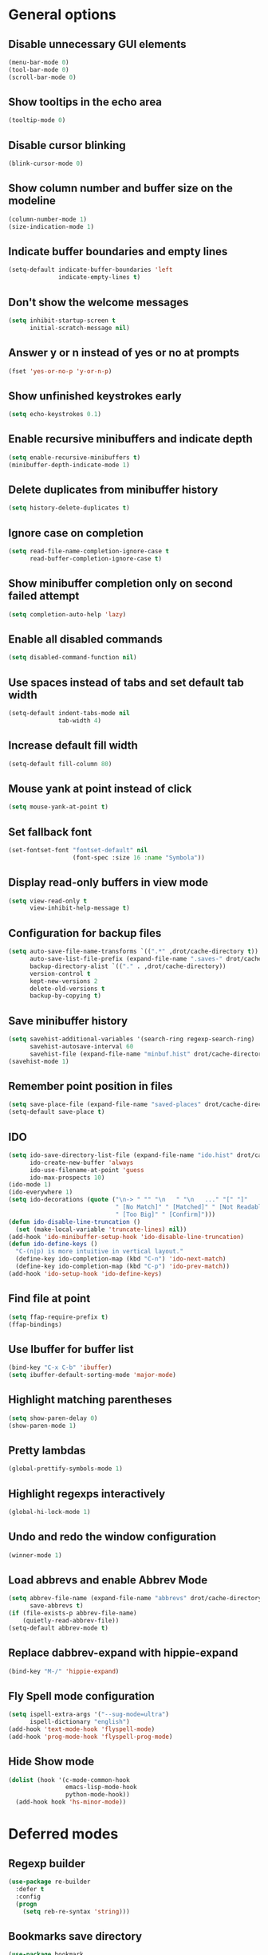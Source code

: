 * General options

** Disable unnecessary GUI elements
#+begin_src emacs-lisp
  (menu-bar-mode 0)
  (tool-bar-mode 0)
  (scroll-bar-mode 0)
#+end_src

** Show tooltips in the echo area
#+begin_src emacs-lisp
  (tooltip-mode 0)
#+end_src

** Disable cursor blinking
#+begin_src emacs-lisp
  (blink-cursor-mode 0)
#+end_src

** Show column number and buffer size on the modeline
#+begin_src emacs-lisp
  (column-number-mode 1)
  (size-indication-mode 1)
#+end_src

** Indicate buffer boundaries and empty lines
#+begin_src emacs-lisp
  (setq-default indicate-buffer-boundaries 'left
                indicate-empty-lines t)
#+end_src

** Don't show the welcome messages
#+begin_src emacs-lisp
  (setq inhibit-startup-screen t
        initial-scratch-message nil)
#+end_src

** Answer y or n instead of yes or no at prompts
#+begin_src emacs-lisp
  (fset 'yes-or-no-p 'y-or-n-p)
#+end_src

** Show unfinished keystrokes early
#+begin_src emacs-lisp
  (setq echo-keystrokes 0.1)
#+end_src

** Enable recursive minibuffers and indicate depth
#+begin_src emacs-lisp
  (setq enable-recursive-minibuffers t)
  (minibuffer-depth-indicate-mode 1)
#+end_src

** Delete duplicates from minibuffer history
#+begin_src emacs-lisp
  (setq history-delete-duplicates t)
#+end_src

** Ignore case on completion
#+begin_src emacs-lisp
  (setq read-file-name-completion-ignore-case t
        read-buffer-completion-ignore-case t)
#+end_src

** Show minibuffer completion only on second failed attempt
#+begin_src emacs-lisp
  (setq completion-auto-help 'lazy)
#+end_src

** Enable all disabled commands
#+begin_src emacs-lisp
  (setq disabled-command-function nil)
#+end_src

** Use spaces instead of tabs and set default tab width
#+begin_src emacs-lisp
  (setq-default indent-tabs-mode nil
                tab-width 4)
#+end_src

** Increase default fill width
#+begin_src emacs-lisp
  (setq-default fill-column 80)
#+end_src

** Mouse yank at point instead of click
#+begin_src emacs-lisp
  (setq mouse-yank-at-point t)
#+end_src

** Set fallback font
#+begin_src emacs-lisp
  (set-fontset-font "fontset-default" nil
                    (font-spec :size 16 :name "Symbola"))
#+end_src

** Display read-only buffers in view mode
#+begin_src emacs-lisp
  (setq view-read-only t
        view-inhibit-help-message t)
#+end_src

** Configuration for backup files
#+begin_src emacs-lisp
  (setq auto-save-file-name-transforms `((".*" ,drot/cache-directory t))
        auto-save-list-file-prefix (expand-file-name ".saves-" drot/cache-directory)
        backup-directory-alist `(("." . ,drot/cache-directory))
        version-control t
        kept-new-versions 2
        delete-old-versions t
        backup-by-copying t)
#+end_src

** Save minibuffer history
#+begin_src emacs-lisp
  (setq savehist-additional-variables '(search-ring regexp-search-ring)
        savehist-autosave-interval 60
        savehist-file (expand-file-name "minbuf.hist" drot/cache-directory))
  (savehist-mode 1)
#+end_src

** Remember point position in files
#+begin_src emacs-lisp
  (setq save-place-file (expand-file-name "saved-places" drot/cache-directory))
  (setq-default save-place t)
#+end_src

** IDO
#+begin_src emacs-lisp
  (setq ido-save-directory-list-file (expand-file-name "ido.hist" drot/cache-directory)
        ido-create-new-buffer 'always
        ido-use-filename-at-point 'guess
        ido-max-prospects 10)
  (ido-mode 1)
  (ido-everywhere 1)
  (setq ido-decorations (quote ("\n-> " "" "\n   " "\n   ..." "[" "]"
                                " [No Match]" " [Matched]" " [Not Readable]"
                                " [Too Big]" " [Confirm]")))
  (defun ido-disable-line-truncation ()
    (set (make-local-variable 'truncate-lines) nil))
  (add-hook 'ido-minibuffer-setup-hook 'ido-disable-line-truncation)
  (defun ido-define-keys ()
    "C-(n|p) is more intuitive in vertical layout."
    (define-key ido-completion-map (kbd "C-n") 'ido-next-match)
    (define-key ido-completion-map (kbd "C-p") 'ido-prev-match))
  (add-hook 'ido-setup-hook 'ido-define-keys)
#+end_src

** Find file at point
#+begin_src emacs-lisp
  (setq ffap-require-prefix t)
  (ffap-bindings)
#+end_src

** Use Ibuffer for buffer list
#+begin_src emacs-lisp
  (bind-key "C-x C-b" 'ibuffer)
  (setq ibuffer-default-sorting-mode 'major-mode)
#+end_src

** Highlight matching parentheses
#+begin_src emacs-lisp
  (setq show-paren-delay 0)
  (show-paren-mode 1)
#+end_src

** Pretty lambdas
#+begin_src emacs-lisp
  (global-prettify-symbols-mode 1)
#+end_src

** Highlight regexps interactively
#+begin_src emacs-lisp
  (global-hi-lock-mode 1)
#+end_src

** Undo and redo the window configuration
#+begin_src emacs-lisp
  (winner-mode 1)
#+end_src

** Load abbrevs and enable Abbrev Mode
#+begin_src emacs-lisp
  (setq abbrev-file-name (expand-file-name "abbrevs" drot/cache-directory)
        save-abbrevs t)
  (if (file-exists-p abbrev-file-name)
      (quietly-read-abbrev-file))
  (setq-default abbrev-mode t)
#+end_src

** Replace dabbrev-expand with hippie-expand
#+begin_src emacs-lisp
  (bind-key "M-/" 'hippie-expand)
#+end_src

** Fly Spell mode configuration
#+begin_src emacs-lisp
  (setq ispell-extra-args '("--sug-mode=ultra")
        ispell-dictionary "english")
  (add-hook 'text-mode-hook 'flyspell-mode)
  (add-hook 'prog-mode-hook 'flyspell-prog-mode)
#+end_src

** Hide Show mode
#+begin_src emacs-lisp
  (dolist (hook '(c-mode-common-hook
                  emacs-lisp-mode-hook
                  python-mode-hook))
    (add-hook hook 'hs-minor-mode))
#+end_src

* Deferred modes

** Regexp builder
#+begin_src emacs-lisp
  (use-package re-builder
    :defer t
    :config
    (progn
      (setq reb-re-syntax 'string)))
#+end_src

** Bookmarks save directory
#+begin_src emacs-lisp
  (use-package bookmark
    :defer t
    :config
    (progn
      (setq bookmark-default-file (expand-file-name "bookmarks" drot/cache-directory)
            bookmark-save-flag 1)))
#+end_src

** Eshell save directory
#+begin_src emacs-lisp
  (use-package eshell
    :defer t
    :config
    (progn
      (setq eshell-directory-name (expand-file-name "eshell" drot/cache-directory))))
#+end_src

** Shell mode configuration
#+begin_src emacs-lisp
  (use-package shell
    :defer t
    :config
    (progn
      (add-hook 'shell-mode-hook 'ansi-color-for-comint-mode-on)
      (add-hook 'shell-mode-hook 'compilation-shell-minor-mode)))
#+end_src

** Disable YASnippet in term mode
#+begin_src emacs-lisp
  (use-package term
    :defer t
    :config
    (progn
      (add-hook 'term-mode-hook (lambda ()
                                  (yas-minor-mode 0)))))
#+end_src

** Use Unified diff format
#+begin_src emacs-lisp
  (use-package diff
    :defer t
    :config
    (progn
      (setq diff-switches "-u")))
#+end_src

** Ediff window split
#+begin_src emacs-lisp
  (use-package ediff
    :defer t
    :config
    (progn
      (setq ediff-split-window-function 'split-window-horizontally
            ediff-window-setup-function 'ediff-setup-windows-plain)))
#+end_src

** Compilation configuration
#+begin_src emacs-lisp
  (use-package compile
    :defer t
    :config
    (progn
      (setq compilation-scroll-output 'first-error
            compilation-ask-about-save nil)))
#+end_src

** CC mode configuration
#+begin_src emacs-lisp
  (use-package cc-mode
    :defer t
    :config
    (progn
      (defun drot/c-mode-hook ()
        "C mode setup"
        (unless (or (file-exists-p "makefile")
                    (file-exists-p "Makefile"))
          (set (make-local-variable 'compile-command)
               (concat "gcc " (buffer-file-name) " -o "))))

      (defun drot/c++-mode-hook ()
        "C++ mode setup"
        (unless (or (file-exists-p "makefile")
                    (file-exists-p "Makefile"))
          (set (make-local-variable 'compile-command)
               (concat "g++ " (buffer-file-name) " -o "))))

      (add-hook 'c-mode-hook 'drot/c-mode-hook)
      (add-hook 'c++-mode-hook 'drot/c++-mode-hook)
      (add-hook 'c-mode-common-hook 'auto-fill-mode)

      (setq c-basic-offset 4
            c-default-style '((java-mode . "java")
                              (awk-mode . "awk")
                              (other . "stroustrup")))))
#+end_src

** TRAMP configuration
#+begin_src emacs-lisp
  (use-package tramp
    :defer t
    :config
    (progn
      (setq tramp-default-method "ssh"
            tramp-backup-directory-alist backup-directory-alist
            tramp-auto-save-directory drot/cache-directory)))
#+end_src

** Prevent GnuTLS warnings
#+begin_src emacs-lisp
  (use-package gnutls
    :defer t
    :config
    (progn
      (setq gnutls-min-prime-bits 1024)))
#+end_src

** Calendar configuration
#+begin_src emacs-lisp
  (use-package calendar
    :defer t
    :config
    (progn
      (setq calendar-mark-holidays-flag t
            holiday-general-holidays nil
            holiday-bahai-holidays nil
            holiday-oriental-holidays nil
            holiday-solar-holidays nil
            holiday-islamic-holidays nil
            holiday-hebrew-holidays nil
            calendar-date-style 'european
            calendar-latitude 43.20
            calendar-longitude 17.48
            calendar-location-name "Mostar, Bosnia and Herzegovina")))
#+end_src

** Doc View mode configuration
#+begin_src emacs-lisp
  (use-package doc-view
    :defer t
    :config
    (progn
      (setq doc-view-resolution 300
            doc-view-continuous t)))
#+end_src

** Open URLs in Conkeror
#+begin_src emacs-lisp
  (use-package browse-url
    :defer t
    :config
    (progn
      (setq browse-url-browser-function 'browse-url-generic
            browse-url-generic-program "conkeror")))
#+end_src

* Packages

** Color theme
#+begin_src emacs-lisp
  (use-package zenburn-theme
    :ensure t)
#+end_src

** Anzu
#+begin_src emacs-lisp
  (use-package anzu
    :ensure t
    :init
    (progn
      (global-anzu-mode 1))
    :bind (("M-%" . anzu-query-replace)
           ("C-M-%" . anzu-query-replace-regexp)))
#+end_src

** Browse kill ring
#+begin_src emacs-lisp
  (use-package browse-kill-ring
    :ensure t
    :defer t)
#+end_src

** Company mode
#+begin_src emacs-lisp
  (use-package company
    :ensure t
    :init
    (progn
      (add-hook 'after-init-hook 'global-company-mode))
    :diminish "co"
    :bind ("C-c y" . company-yasnippet)
    :config
    (progn
      (setq company-echo-delay 0
            company-show-numbers t
            company-backends '(company-nxml
                               company-css
                               company-capf (company-dabbrev-code company-keywords)
                               company-files
                               company-dabbrev))))
#+end_src

** Flx IDO
#+begin_src emacs-lisp
  (use-package flx-ido
    :ensure t
    :init
    (progn
      (flx-ido-mode 1)
      (setq ido-enable-flex-matching t
            ido-use-faces nil)))
#+end_src

** IDO Ubiquitous
#+begin_src emacs-lisp
  (defvar predicate nil)
  (defvar inherit-input-method nil)
  (defvar ido-cur-item nil)
  (defvar ido-default-item nil)
  (defvar ido-cur-list nil)

  (use-package ido-ubiquitous
    :ensure t
    :init
    (progn
      (ido-ubiquitous-mode 1)
      (defmacro ido-ubiquitous-use-new-completing-read (cmd package)
        `(eval-after-load ,package
           '(defadvice ,cmd (around ido-ubiquitous-new activate)
              (let ((ido-ubiquitous-enable-compatibility nil))
                ad-do-it)))))
    :config
    (progn
      (ido-ubiquitous-use-new-completing-read yas-expand 'yasnippet)
      (ido-ubiquitous-use-new-completing-read yas-visit-snippet-file 'yasnippet)))
#+end_src

** Smex
#+begin_src emacs-lisp
  (use-package smex
    :ensure t
    :init
    (progn
      (setq smex-save-file (expand-file-name "smex-items" drot/cache-directory))
      (smex-initialize))
    :bind (("M-x" . smex)
           ("M-X" . smex-major-mode-commands)
           ("C-c C-c M-x" . execute-extended-command)))
#+end_src

** Lua mode
#+begin_src emacs-lisp
  (use-package lua-mode
    :ensure t
    :defer t)
#+end_src

** Magit
#+begin_src emacs-lisp
  (use-package magit
    :ensure t
    :defer t
    :config
    (progn
      (setq magit-completing-read-function 'magit-ido-completing-read)))
#+end_src

** Org-mode
#+begin_src emacs-lisp
  (use-package org
    :bind (("C-c a" . org-agenda)
           ("C-c l" . org-store-link))
    :config
    (progn
      (org-babel-do-load-languages
       'org-babel-load-languages
       '((C . t)
         (emacs-lisp . t)
         (sh . t)))
      (setq org-log-done 'time
            org-src-fontify-natively t
            org-src-tab-acts-natively t
            org-completion-use-ido t
            org-outline-path-complete-in-steps nil)))
#+end_src

** ERC configuration
#+begin_src emacs-lisp
  (use-package erc
    :ensure erc-hl-nicks
    :defer t
    :init
    (progn
      (defun irc ()
    "Connect to IRC."
    (interactive)
    (erc-tls :server "adams.freenode.net" :port 6697
             :nick "drot")
    (erc-tls :server "pine.forestnet.org" :port 6697
             :nick "drot")))
    :config
    (progn
      (add-to-list 'erc-modules 'notifications)
      (add-to-list 'erc-modules 'smiley)

      (setq erc-prompt-for-password nil
            erc-autojoin-channels-alist '(("freenode" "#archlinux" "#emacs")
                                          ("forestnet" "#reloaded" "#fo2"))
            erc-server-reconnect-timeout 10
            erc-lurker-hide-list '("JOIN" "PART" "QUIT" "AWAY")
            erc-truncate-buffer-on-save t
            erc-fill-function 'erc-fill-static
            erc-fill-column 125
            erc-fill-static-center 15
            erc-track-exclude-server-buffer t
            erc-track-showcount t
            erc-track-switch-direction 'importance
            erc-track-visibility 'selected-visible
            erc-insert-timestamp-function 'erc-insert-timestamp-left
            erc-timestamp-only-if-changed-flag nil
            erc-timestamp-format "[%H:%M] "
            erc-header-line-format "%t: %o"
            erc-interpret-mirc-color t
            erc-button-buttonize-nicks nil
            erc-format-nick-function 'erc-format-@nick
            erc-nick-uniquifier "_"
            erc-show-my-nick nil
            erc-prompt (lambda ()
                         (concat (buffer-name) ">")))

      (defun drot/erc-mode-hook ()
        "Keep prompt at bottom, disable Company and YASnippet."
        (set (make-local-variable 'scroll-conservatively) 100)
        (company-mode 0)
        (yas-minor-mode 0))

      (add-hook 'erc-mode-hook 'drot/erc-mode-hook)
      (add-hook 'erc-insert-post-hook 'erc-truncate-buffer)
      (erc-spelling-mode 1)))
#+end_src

** ParEdit
#+begin_src emacs-lisp
  (use-package paredit
    :ensure t
    :diminish "PE"
    :config
    (progn
      (dolist (hook '(emacs-lisp-mode-hook
                      ielm-mode-hook
                      lisp-mode-hook
                      lisp-interaction-mode-hook
                      scheme-mode-hook))
        (add-hook hook 'paredit-mode))

      (defvar drot/paredit-minibuffer-commands '(eval-expression
                                                 pp-eval-expression
                                                 eval-expression-with-eldoc
                                                 ibuffer-do-eval
                                                 ibuffer-do-view-and-eval)
        "Interactive commands for which ParEdit should be enabled in the minibuffer.")

      (defun drot/paredit-minibuffer ()
        "Enable ParEdit during lisp-related minibuffer commands."
        (if (memq this-command drot/paredit-minibuffer-commands)
            (paredit-mode 1)))

      (add-hook 'minibuffer-setup-hook 'drot/paredit-minibuffer)

      (defun drot/paredit-slime-fix ()
        "Fix ParEdit conflict with SLIME."
        (define-key slime-repl-mode-map
          (read-kbd-macro paredit-backward-delete-key) nil))

      (add-hook 'slime-repl-mode-hook 'paredit-mode)
      (add-hook 'slime-repl-mode-hook 'drot/paredit-slime-fix)))
#+end_src

** Show documentation with ElDoc mode
#+begin_src emacs-lisp
  (use-package eldoc
    :config
    (progn
      (dolist (hook '(emacs-lisp-mode-hook
                      lisp-interaction-mode-hook
                      ielm-mode-hook))
        (add-hook hook 'eldoc-mode))
      (eldoc-add-command 'paredit-backward-delete
                         'paredit-close-round)))
#+end_src

** PKGBUILD mode
#+begin_src emacs-lisp
  (use-package pkgbuild-mode
    :ensure t
    :defer t)
#+end_src

** Rainbow Delimiters
#+begin_src emacs-lisp
  (use-package rainbow-delimiters
    :ensure t
    :config
    (progn
      (add-hook 'prog-mode-hook 'rainbow-delimiters-mode)))
#+end_src

** YASnippet
#+begin_src emacs-lisp
  (use-package yasnippet
    :ensure t
    :init
    (progn
      (make-directory "~/.emacs.d/snippets" t))
    :config
    (progn
      (setq yas-verbosity 1)
      (yas-global-mode 1)))
#+end_src

** Undo Tree
#+begin_src emacs-lisp
  (use-package undo-tree
    :ensure t
    :diminish "UT"
    :config
    (progn
      (setq undo-tree-history-directory-alist backup-directory-alist
            undo-tree-auto-save-history t)
      (global-undo-tree-mode 1)))
#+end_src

* Customize

** Load changes from the customize interface
#+begin_src emacs-lisp
  (setq custom-file drot/custom-file)
  (when (file-exists-p drot/custom-file)
    (load drot/custom-file))
#+end_src
